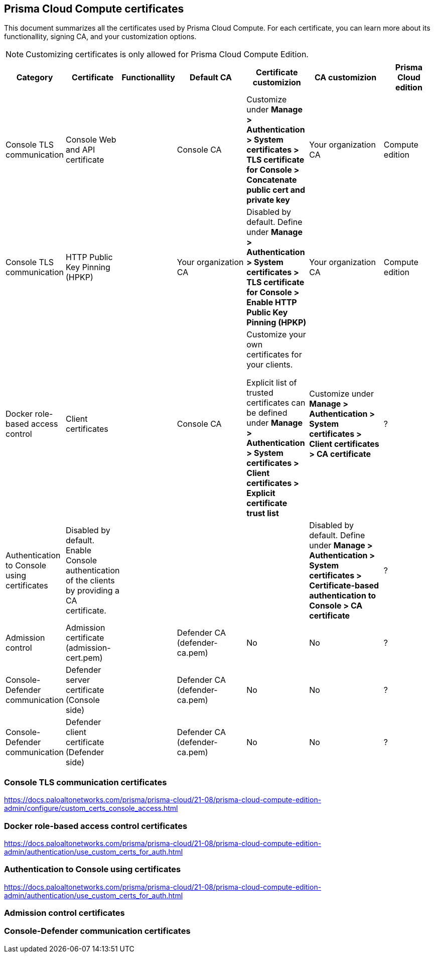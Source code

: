 == Prisma Cloud Compute certificates

This document summarizes all the certificates used by Prisma Cloud Compute. For each certificate, you can learn more about its functionallity, signing CA, and your customization options.

NOTE: Customizing certificates is only allowed for Prisma Cloud Compute Edition.

[cols="10%, 10%, 10%a, 20%a, 15%, 20%, 15%", options="header"]
|===
|Category  |Certificate  |Functionallity  |Default CA  |Certificate customizion  |CA customizion  |Prisma Cloud edition

|Console TLS communication
|Console Web and API certificate
|
|Console CA
|Customize under *Manage > Authentication > System certificates > TLS certificate for Console > Concatenate public cert and private key*
|Your organization CA
|Compute edition

|Console TLS communication
|HTTP Public Key Pinning (HPKP)
|
|Your organization CA
|Disabled by default. Define under *Manage > Authentication > System certificates > TLS certificate for Console > Enable HTTP Public Key Pinning (HPKP)*
|Your organization CA
|Compute edition

|Docker role-based access control
|Client certificates
|
|Console CA
|Customize your own certificates for your clients.

Explicit list of trusted certificates can be defined under *Manage > Authentication > System certificates > Client certificates > Explicit certificate trust list*
|Customize under *Manage > Authentication > System certificates > Client certificates > CA certificate*
|?

|Authentication to Console using certificates
|Disabled by default. Enable Console authentication of the clients by providing a CA certificate.
|
|
|
|Disabled by default. Define under *Manage > Authentication > System certificates > Certificate-based authentication to Console > CA certificate*
|?

|Admission control
|Admission certificate (admission-cert.pem)
|
|Defender CA (defender-ca.pem)
|No
|No
|?

|Console-Defender communication
|Defender server certificate (Console side)
|
|Defender CA (defender-ca.pem)
|No
|No
|?

|Console-Defender communication
|Defender client certificate (Defender side)
|
|Defender CA (defender-ca.pem)
|No
|No
|?

|===

=== Console TLS communication certificates
https://docs.paloaltonetworks.com/prisma/prisma-cloud/21-08/prisma-cloud-compute-edition-admin/configure/custom_certs_console_access.html

=== Docker role-based access control certificates
https://docs.paloaltonetworks.com/prisma/prisma-cloud/21-08/prisma-cloud-compute-edition-admin/authentication/use_custom_certs_for_auth.html

=== Authentication to Console using certificates
https://docs.paloaltonetworks.com/prisma/prisma-cloud/21-08/prisma-cloud-compute-edition-admin/authentication/use_custom_certs_for_auth.html

=== Admission control certificates

=== Console-Defender communication certificates
